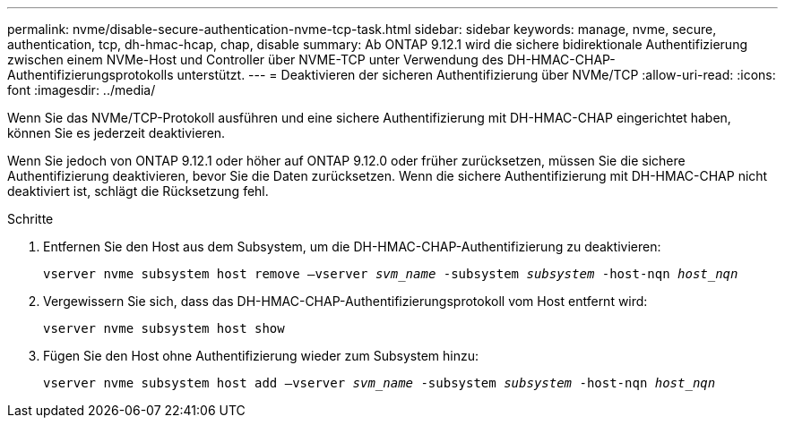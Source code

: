 ---
permalink: nvme/disable-secure-authentication-nvme-tcp-task.html 
sidebar: sidebar 
keywords: manage, nvme, secure, authentication, tcp, dh-hmac-hcap, chap, disable 
summary: Ab ONTAP 9.12.1 wird die sichere bidirektionale Authentifizierung zwischen einem NVMe-Host und Controller über NVME-TCP unter Verwendung des DH-HMAC-CHAP-Authentifizierungsprotokolls unterstützt. 
---
= Deaktivieren der sicheren Authentifizierung über NVMe/TCP
:allow-uri-read: 
:icons: font
:imagesdir: ../media/


[role="lead"]
Wenn Sie das NVMe/TCP-Protokoll ausführen und eine sichere Authentifizierung mit DH-HMAC-CHAP eingerichtet haben, können Sie es jederzeit deaktivieren.

Wenn Sie jedoch von ONTAP 9.12.1 oder höher auf ONTAP 9.12.0 oder früher zurücksetzen, müssen Sie die sichere Authentifizierung deaktivieren, bevor Sie die Daten zurücksetzen. Wenn die sichere Authentifizierung mit DH-HMAC-CHAP nicht deaktiviert ist, schlägt die Rücksetzung fehl.

.Schritte
. Entfernen Sie den Host aus dem Subsystem, um die DH-HMAC-CHAP-Authentifizierung zu deaktivieren:
+
`vserver nvme subsystem host remove –vserver _svm_name_ -subsystem _subsystem_ -host-nqn _host_nqn_`

. Vergewissern Sie sich, dass das DH-HMAC-CHAP-Authentifizierungsprotokoll vom Host entfernt wird:
+
`vserver nvme subsystem host show`

. Fügen Sie den Host ohne Authentifizierung wieder zum Subsystem hinzu:
+
`vserver nvme subsystem host add –vserver _svm_name_ -subsystem _subsystem_ -host-nqn _host_nqn_`


